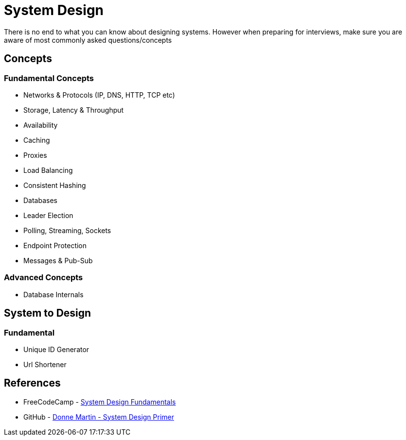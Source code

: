 = System Design

There is no end to what you can know about designing systems. However when preparing for interviews, make sure you are aware of most commonly asked questions/concepts

== Concepts

=== Fundamental Concepts

- Networks & Protocols (IP, DNS, HTTP, TCP etc)
- Storage, Latency & Throughput
- Availability
- Caching
- Proxies
- Load Balancing
- Consistent Hashing
- Databases
- Leader Election
- Polling, Streaming, Sockets
- Endpoint Protection
- Messages & Pub-Sub

=== Advanced Concepts

- Database Internals

== System to Design

=== Fundamental
- Unique ID Generator
- Url Shortener

== References

- FreeCodeCamp - https://www.freecodecamp.org/news/systems-design-for-interviews[System Design Fundamentals]
- GitHub - https://github.com/donnemartin/system-design-primer[Donne Martin - System Design Primer]